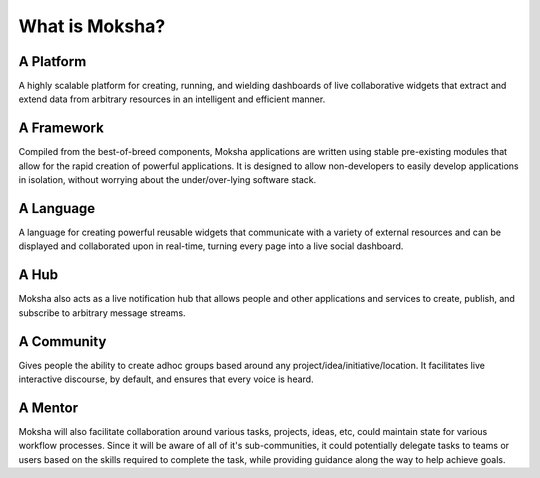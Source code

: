 What is Moksha?
===============

A Platform
~~~~~~~~~~
A highly scalable platform for creating, running, and wielding dashboards of
live collaborative widgets that extract and extend data from arbitrary
resources in an intelligent and efficient manner.

A Framework
~~~~~~~~~~~
Compiled from the best-of-breed components, Moksha applications are written
using stable pre-existing modules that allow for the rapid creation of powerful
applications.  It is designed to allow non-developers to easily develop
applications in isolation, without worrying about the under/over-lying software
stack.

A Language
~~~~~~~~~~
A language for creating powerful reusable widgets that communicate with a
variety of external resources and can be displayed and collaborated upon in
real-time, turning every page into a live social dashboard.

A Hub
~~~~~
Moksha also acts as a live notification hub that allows people and other
applications and services to create, publish, and subscribe to arbitrary
message streams.

A Community
~~~~~~~~~~~
Gives people the ability to create adhoc groups based around any
project/idea/initiative/location.  It facilitates live interactive discourse,
by default, and ensures that every voice is heard.

A Mentor
~~~~~~~~~
Moksha will also facilitate collaboration around various tasks, projects,
ideas, etc, could maintain state for various workflow processes.  Since it will
be aware of all of it's sub-communities, it could potentially delegate tasks to
teams or users based on the skills required to complete the task, while providing guidance along the way to help achieve goals.
